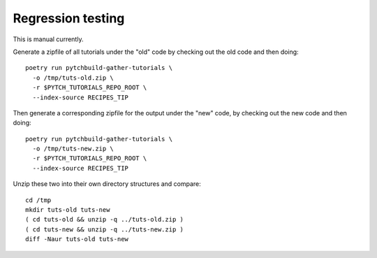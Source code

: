 Regression testing
==================

This is manual currently.

Generate a zipfile of all tutorials under the "old" code by checking
out the old code and then doing::

  poetry run pytchbuild-gather-tutorials \
    -o /tmp/tuts-old.zip \
    -r $PYTCH_TUTORIALS_REPO_ROOT \
    --index-source RECIPES_TIP

Then generate a corresponding zipfile for the output under the "new"
code, by checking out the new code and then doing::

  poetry run pytchbuild-gather-tutorials \
    -o /tmp/tuts-new.zip \
    -r $PYTCH_TUTORIALS_REPO_ROOT \
    --index-source RECIPES_TIP

Unzip these two into their own directory structures and compare::

  cd /tmp
  mkdir tuts-old tuts-new
  ( cd tuts-old && unzip -q ../tuts-old.zip )
  ( cd tuts-new && unzip -q ../tuts-new.zip )
  diff -Naur tuts-old tuts-new
